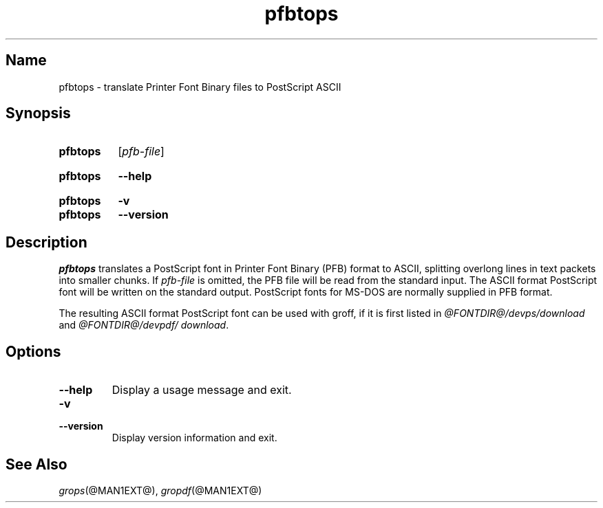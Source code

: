.TH pfbtops @MAN1EXT@ "@MDATE@" "groff @VERSION@"
.SH Name
pfbtops \- translate Printer Font Binary files to PostScript ASCII
.
.
.\" ====================================================================
.\" Legal Terms
.\" ====================================================================
.\"
.\" Copyright (C) 1989-2020 Free Software Foundation, Inc.
.\"
.\" Permission is granted to make and distribute verbatim copies of this
.\" manual provided the copyright notice and this permission notice are
.\" preserved on all copies.
.\"
.\" Permission is granted to copy and distribute modified versions of
.\" this manual under the conditions for verbatim copying, provided that
.\" the entire resulting derived work is distributed under the terms of
.\" a permission notice identical to this one.
.\"
.\" Permission is granted to copy and distribute translations of this
.\" manual into another language, under the above conditions for
.\" modified versions, except that this permission notice may be
.\" included in translations approved by the Free Software Foundation
.\" instead of in the original English.
.
.
.\" Save and disable compatibility mode (for, e.g., Solaris 10/11).
.do nr *groff_pfbtops_1_man_C \n[.cp]
.cp 0
.
.
.\" ====================================================================
.SH Synopsis
.\" ====================================================================
.
.SY pfbtops
.RI [ pfb-file ]
.YS
.
.
.SY pfbtops
.B \-\-help
.YS
.
.
.SY pfbtops
.B \-v
.
.SY pfbtops
.B \-\-version
.YS
.
.
.\" ====================================================================
.SH Description
.\" ====================================================================
.
.I pfbtops
translates a PostScript font in Printer Font Binary (PFB) format to
ASCII, splitting overlong lines in text packets into smaller chunks.
.
If
.I pfb-file
is omitted, the PFB file will be read from the standard input.
.
The ASCII format PostScript font will be written on the standard output.
.
PostScript fonts for MS-DOS are normally supplied in PFB format.
.
.
.LP
The resulting ASCII format PostScript font can be used with groff,
if it is first listed in
.I \%@FONTDIR@/\:devps/\:download
and
.IR \%@FONTDIR@/\:devpdf/\:download .
.
.
.\" ====================================================================
.SH Options
.\" ====================================================================
.
.TP
.B \-\-help
Display a usage message and exit.
.
.
.TP
.B \-v
.TQ
.B \-\-version
Display version information and exit.
.
.
.\" ====================================================================
.SH "See Also"
.\" ====================================================================
.
.IR grops (@MAN1EXT@),
.IR gropdf (@MAN1EXT@)
.
.
.\" Restore compatibility mode (for, e.g., Solaris 10/11).
.cp \n[*groff_pfbtops_1_man_C]
.
.
.\" Local Variables:
.\" fill-column: 72
.\" mode: nroff
.\" End:
.\" vim: set filetype=groff textwidth=72:
